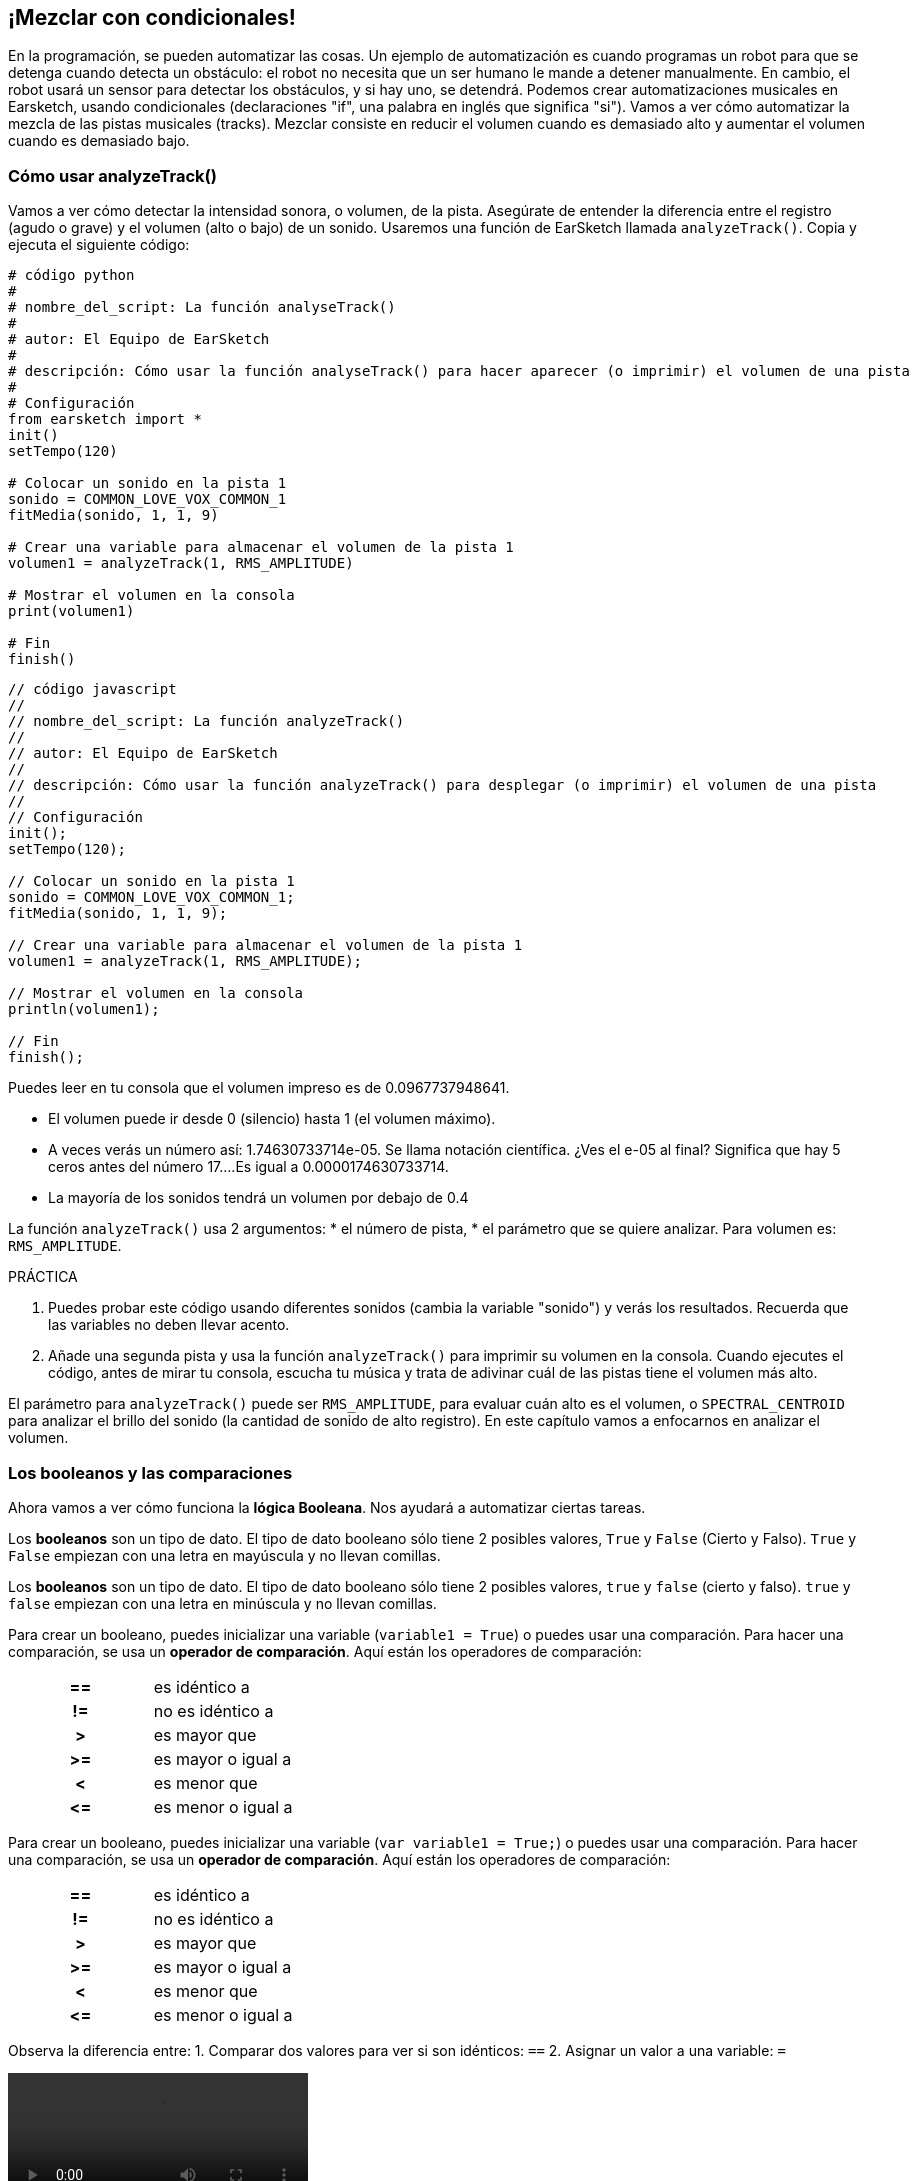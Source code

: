 [[mixingwithconditionnals]]
== ¡Mezclar con condicionales!
:nofooter:

En la programación, se pueden automatizar las cosas. Un ejemplo de automatización es cuando programas un robot para que se detenga cuando detecta un obstáculo: el robot no necesita que un ser humano le mande a detener manualmente. En cambio, el robot usará un sensor para detectar los obstáculos, y si hay uno, se detendrá. Podemos crear automatizaciones musicales en Earsketch, usando condicionales (declaraciones "if", una palabra en inglés que significa "si"). Vamos a ver cómo automatizar la mezcla de las pistas musicales (tracks). Mezclar consiste en reducir el volumen cuando es demasiado alto y aumentar el volumen cuando es demasiado bajo.


[[analyzetrack]]
=== Cómo usar analyzeTrack()

Vamos a ver cómo detectar la intensidad sonora, o volumen, de la pista. Asegúrate de entender la diferencia entre el registro (agudo o grave) y el volumen (alto o bajo) de un sonido. Usaremos una función de EarSketch llamada `analyzeTrack()`. Copia y ejecuta el siguiente código:

[role="curriculum-python"]
[source,python]
----
# código python
#
# nombre_del_script: La función analyseTrack()
#
# autor: El Equipo de EarSketch
#
# descripción: Cómo usar la función analyseTrack() para hacer aparecer (o imprimir) el volumen de una pista
#
# Configuración
from earsketch import *
init()
setTempo(120)
 
# Colocar un sonido en la pista 1
sonido = COMMON_LOVE_VOX_COMMON_1
fitMedia(sonido, 1, 1, 9)
 
# Crear una variable para almacenar el volumen de la pista 1
volumen1 = analyzeTrack(1, RMS_AMPLITUDE)
 
# Mostrar el volumen en la consola
print(volumen1)
 
# Fin
finish()
----

[role="curriculum-javascript"]
[source,javascript]
----
// código javascript
//
// nombre_del_script: La función analyzeTrack()
//
// autor: El Equipo de EarSketch
//
// descripción: Cómo usar la función analyzeTrack() para desplegar (o imprimir) el volumen de una pista
//
// Configuración
init();
setTempo(120);
 
// Colocar un sonido en la pista 1
sonido = COMMON_LOVE_VOX_COMMON_1;
fitMedia(sonido, 1, 1, 9);
 
// Crear una variable para almacenar el volumen de la pista 1
volumen1 = analyzeTrack(1, RMS_AMPLITUDE);
 
// Mostrar el volumen en la consola
println(volumen1);
 
// Fin
finish();

----


Puedes leer en tu consola que el volumen impreso es de 0.0967737948641.

* El volumen puede ir desde 0 (silencio) hasta 1 (el volumen máximo). 
* A veces verás un número así: 1.74630733714e-05. Se llama notación científica. ¿Ves el e-05 al final? Significa que hay 5 ceros antes del número 17....Es igual a 0.0000174630733714. 
* La mayoría de los sonidos tendrá un volumen por debajo de 0.4 

La función `analyzeTrack()` usa 2 argumentos:
* el número de pista,
* el parámetro que se quiere analizar. Para volumen es: `RMS_AMPLITUDE`.

.PRÁCTICA
****
. Puedes probar este código usando diferentes sonidos (cambia la variable "sonido") y verás los resultados. Recuerda que las variables no deben llevar acento.
. Añade una segunda pista y usa la función `analyzeTrack()` para imprimir su volumen en la consola. Cuando ejecutes el código, antes de mirar tu consola, escucha tu música y trata de adivinar cuál de las pistas tiene el volumen más alto.
****

El parámetro para `analyzeTrack()` puede ser `RMS_AMPLITUDE`, para evaluar cuán alto es el volumen, o `SPECTRAL_CENTROID` para analizar el brillo del sonido (la cantidad de sonido de alto registro). En este capítulo vamos a enfocarnos en analizar el volumen.

[[booleansandcomparisons]]
=== Los booleanos y las comparaciones

Ahora vamos a ver cómo funciona la *lógica Booleana*. Nos ayudará a automatizar ciertas tareas.

[role="curriculum-python"]
Los *booleanos* son un tipo de dato. El tipo de dato booleano sólo tiene 2 posibles valores, `True` y `False` (Cierto y Falso). `True` y `False` empiezan con una letra en mayúscula y no llevan comillas.

[role="curriculum-javascript"]
Los *booleanos* son un tipo de dato. El tipo de dato booleano sólo tiene 2 posibles valores, `true` y `false` (cierto y falso). `true` y `false` empiezan con una letra en minúscula y no llevan comillas.

[role="curriculum-python"]
--
Para crear un booleano, puedes inicializar una variable (`variable1 = True`) o puedes usar una comparación. Para hacer una comparación, se usa un *operador de comparación*. Aquí están los operadores de comparación:
[cols="^h,1"]
|===
|==
| es idéntico a
|!=
| no es idéntico a
|>
| es mayor que
|>=
| es mayor o igual a
|<
| es menor que
|\<=
| es menor o igual a
|===
--

[role="curriculum-javascript"]
--
Para crear un booleano, puedes inicializar una variable (`var variable1 = True;`) o puedes usar una comparación. Para hacer una comparación, se usa un *operador de comparación*. Aquí están los operadores de comparación:
[cols="^h,1"]
|===
| ==
| es idéntico a
|!=
| no es idéntico a
|>
| es mayor que
|>=
| es mayor o igual a
|<
| es menor que
|\<=
| es menor o igual a
|===
--

Observa la diferencia entre:
1. Comparar dos valores para ver si son idénticos: `==`
2. Asignar un valor a una variable: `=`

[role="curriculum-python curriculum-mp4"]
[[video17apy]]
video::./videoMedia/Screencast-Ch17-2-PY.mp4[]

[role="curriculum-javascript curriculum-mp4"]
[[video17ajs]]
video::./videoMedia/Screencast-Ch17-2-JS.mp4[]

// this video will be cut at 2' to delete the section about boolean operators//


[role="curriculum-python"]
.PRÁCTICA
****
* Crea un nuevo script y agrega sonidos a 2 pistas.
* Imprime `True` si la primera pista tiene más volumen que la segunda pista, y `False` en caso contrario.
* Usa un ciclo for con el contador `pista` para revisar cada pista y determinar si el volumen es estrictamente mayor de 0.01. Si lo es, imprime `True`. Si no, imprime `False`.
* Puedes usar declaraciones adicionales de impresión antes de imprimir `True` o `False` para que, cuando leas la consola, sepas lo que es `True` o `False`.
****

[role="curriculum-javascript"]
.PRÁCTICA
****
* Crea un nuevo script y agrega sonidos a 2 pistas.
* Imprime `true` si la primera pista tiene más volumen que la segunda pista, y `false` en caso contrario.
* Usa un ciclo for con el contador `pista` para revisar cada pista y determinar si el volumen es estrictamente mayor de 0.01. Si lo es, imprime `true`. Si no, imprime `false`.
* Puedes usar declaraciones adicionales de impresión antes de imprimir `true` o `false` para que, cuando leas la consola, sepas lo que es `true` o `false`.
****

Aquí hay un ejemplo:

[role="curriculum-python"]
[source, python]
----
# código python
# nombre_del_script: Ejemplo Booleano
#
# autor: El Equipo de EarSketch
# descripción: Analizamos el volumen de nuestras pistas
#

# Configuración
from earsketch import *
init()
setTempo(120)

# Crear 2 pistas
melodia1 = RD_CINEMATIC_SCORE_STRINGS_14
melodia2 = RD_UK_HOUSE__5THCHORD_1
fitMedia(melodia1, 1, 1, 9)
fitMedia(melodia2, 2, 1, 9)

# Evaluar el volumen de las pistas
volumenPista1 = analyzeTrack(1, RMS_AMPLITUDE)
volumenPista2 = analyzeTrack(2, RMS_AMPLITUDE)

# Revisar si la pista 1 tiene más volumen que la pista 2
# Creamos la comparacion1 booleana.
comparacion1 = (volumenPista1 > volumenPista2)
print('Tiene la pista 1 mas volumen que la pista 2?')
print(comparacion1)

# Crear un ciclo for para comparar con 0.01 el volumen de cada pista
for pista in range (1, 3):
  volumen = analyzeTrack(pista, RMS_AMPLITUDE)
  print('Es el número de pista' + str(pista) + 'mayor de 0.01?')
  print(volumen > 0.01)

# Fin
finish()
----

[role="curriculum-javascript"]
[source, javascript]
----
// código javascript
//
// nombre_del_script: Ejemplo Booleano
//
// autor: El Equipo de EarSketch
//
// descripción: Analizamos el volumen de nuestras pistas.
//
//
// Configuración
init();
setTempo(120);

// Crear 2 pistas
var melodia1 = RD_CINEMATIC_SCORE_STRINGS_14;
var melodia2 = RD_UK_HOUSE__5THCHORD_1;
fitMedia(melodia1, 1, 1, 9);
fitMedia(melodia2, 2, 1, 9);

// Evaluar el volumen de las pistas
var volumenPista1 = analyzeTrack(1, RMS_AMPLITUDE);
var volumenPista2 = analyzeTrack(2, RMS_AMPLITUDE);

// Revisar si la pista 1 tiene más volumen que la pista 2
// Creamos la comparacion1 booleana.
var comparacion1 = (volumenPista1 > volumenPista2);
println('Tiene la pista 1 más volumen que la pista 2?');
println(comparacion1);

// Crear un ciclo for para comparar con 0.01 el volumen de cada pista
for (var pista = 1; pista < 3; pista++) {
  var volumen = analyzeTrack(pista, RMS_AMPLITUDE);
  println ('Es el número de pista ' + pista + ' mayor de 0.01?');
  println (volumen > 0.01);
}

//Fin
finish();

----

[role="curriculum-python"]
Nota: en este ejemplo, usamos algunas declaraciones de impresión con cadenas de caracteres (o strings en inglés) para ayudarnos a leer el contenido de la consola. Usamos el operador `+` para *concatenar*, o añadir cadenas, y la función str() para convertir los números en cadenas.

[role="curriculum-javascript"]
Nota: en este ejemplo, usamos algunas declaraciones de impresión con cadenas de caracteres (o strings en inglés) para ayudarnos a leer el contenido de la consola. Usamos el operador `+` para *concatenar*, o añadir cadenas.

[[conditionalstatements]]
=== Declaraciones condicionales

¿Qué es una declaración condicional? Una *declaración* es una instrucción para la computadora. Una *declaración condicional* es una instrucción que tiene que ejecutarse únicamente si esa *condición* es cierta. Por ejemplo, si se programa que un robot pare en frente de un obstáculo, la condición es "¿hay un obstáculo?". Si hay, entonces para. Si no hay, no hace nada (continúa).

A continuación, hay un ejemplo de una declaración condicional. Observa sus similitudes con un ciclo for:

[role="curriculum-python"]
[source, python]
----
if (condicion):
    # Escribe aquí las instrucciones que la computadora tiene que ejecutar si se calcula que la condición es True.
    # Toma en cuenta que las instrucciones tienen sangría, igual que los ciclos for.
----

[role="curriculum-javascript"]
[source, javascript]
----
if (condicion){
    // Escribe aquí las instrucciones que la computadora tiene que ejecutar si se calcula que la condición es true.
    // Toma en cuenta que las instrucciones tienen sangría, igual que los ciclos for.
----

.PRÁCTICA
****
* Crea un nuevo script con 2 pistas musicales (tracks).
* Si la primera pista tiene más volumen que la segunda, entonces reduce su volumen. Necesitarás las funciones `analyzeTrack()` y `setEffect()`, además de una declaración if.
* Tiene que haber una reducción en el valor GAIN (entre -1 y -60dB) para reducir el volumen. 
****

Aquí hay un ejemplo:
[role="curriculum-python"]
[source, python]
----
# código python 
#
# nombre_del_script: Remezclar 1
#
# autor: El Equipo de EarSketch
#
# descripción: Si la pista 1 tiene más volumen que la pista 2, reduciremos su volumen.
#
# Configuración
from earsketch import *
init()
setTempo(120)

# Crear 2 pistas
melodia1 = RD_CINEMATIC_SCORE_STRINGS_14
melodia2 = RD_UK_HOUSE__5THCHORD_1
fitMedia(melodia1, 1, 1, 9)
fitMedia(melodia2, 2, 1, 9)

# Evaluar el volumen de las pistas
volumenPista1 = analyzeTrack(1, RMS_AMPLITUDE)
volumenPista2 = analyzeTrack(2, RMS_AMPLITUDE)

# Si la pista 1 tiene más volumen que la pista 2, reduciremos su volumen.
if (volumenPista1 > volumenPista2):
	setEffect(1, VOLUME, GAIN, -10)

# Fin
finish()
----

[role="curriculum-javascript"]
[source, javascript]
----
// código javascript
//
// nombre_del_script: Remezclar 1
//
// autor: El Equipo de EarSketch
//
// descripción: Si la pista 1 tiene más volumen que la pista 2, reduciremos su volumen.

// Configuración
init();
setTempo(120);

// Crear 2 pistas
var melodia1 = RD_CINEMATIC_SCORE_STRINGS_14;
var melodia2 = RD_UK_HOUSE__5THCHORD_1;
fitMedia(melodia1, 1, 1, 9);
fitMedia(melodia2, 2, 1, 9);

// Evaluar el volumen de las pistas
var volumenPista1 = analyzeTrack(1, RMS_AMPLITUDE);
var volumenPista2 = analyzeTrack(2, RMS_AMPLITUDE);

// Si la pista 1 tiene más volumen que la pista 2, reduciremos su volumen. 
if (volumenPista1 > volumenPista2){
	setEffect(1, VOLUME, GAIN, -10);
}

//Fin
finish();
----
Tal vez nos gustaría revisar varias condiciones y ejecutar otra serie de declaraciones dependiendo de cada condición. Puedes agregar todas las condiciones que quieras. Usamos la siguiente sintaxis:

[role="curriculum-python"]
[source, python]
----
if (condicion1):
    # Escribe aquí las instrucciones que la computadora tiene que ejecutar si se calcula que la condicion1 es True. Si es False, prosigue a la siguiente línea.
elif (condicion2):
	# Escribe aquí las instrucciones si la condicion2 es True. Si la condicion2 es False, prosigue a la siguiente línea.
elif (condicion3):
	# Escribe aquí las instrucciones si la condicion3 es True. Si la condicion3 es False, prosigue a la siguiente línea.
else:
	# Escribe aquí las instrucciones si todas las 3 condiciones son False.
----

[role="curriculum-javascript"]
[source, javascript]
----
if (condicion1) {
    // Escribe aquí las instrucciones que la computadora tiene que ejecutar si se calcula que la condicion1 es true.
} else if (condicion2) {
	// # Escribe aquí las instrucciones si la condicion2 es true. Si la condicion2 es false, prosigue a la siguiente línea.
	// elif es una abreviatura de "else if" ("de lo contrario, si" en español)
} else if (condicion3) {
	// Escribe aquí las instrucciones si la condicion3 es true. Si la condicion3 es false, prosigue a la siguiente línea.  
} else {
	// Escribe aquí las instrucciones si todas las 3 condiciones son false.
}
----

[[mixingyourtracks]]
=== Cómo mezclar tus pistas

Vamos a usar todas estas herramientas para mezclar tu canción. Mezclar es el acto de modificar el volumen de tus pistas para que suenen equilibradas al tocarlas juntas. 

[role="curriculum-python"]
.PRÁCTICA
****
* Crea un nuevo script.
* Añade sonidos a por lo menos 3 pistas durante por lo menos 16 compases.
* Puedes usar la función `makeBeat()` y un ciclo for para añadir tus sonidos percutivos.
* Elije tu pista "principal". Puede ser tu melodía, o una pista que quieras destacar.
* Si tu pista principal no tiene más volumen que las otras pistas, asegúrate de aumentar su volumen usando la función `setEffect()`. Don't take the percussive track into accound, as `analyzeTrack()` is not relevant for percussions. `analyzeTrack()` returns indeed a mean whereas percussions are bursts of sound so a mean doesn't raelly evaluate the loudness.
* Usa declaraciones de impresión para mostrar tu proceso en la consola. Aquí está un ejemplo de una declaración de impresión: `print('Es el número de pista' + str(pista) + 'mayor de 0.01?')`. Si el contador `pista` es igual a `1`, se imprimirá 'Es el número de pista 1 mayor que 0.01?'. La función `str()` convierte un número (ej: 1) en una cadena (ej: '1').
****

[role="curriculum-javascript"]
.PRÁCTICA
****
* Crea un nuevo script.
* Añade sonidos a por lo menos 3 pistas durante por lo menos 16 compases.
* Puedes usar la función `makeBeat()` y un ciclo for para añadir tus sonidos percutivos.
* Elije tu pista "principal". Puede ser tu melodía, o una pista que quieras destacar.
* Si tu pista principal no tiene más volumen que las otras pistas, asegúrate de aumentar su volumen usando la función `setEffect()`. Don't take the percussive track into accound, as `analyzeTrack()` is not relevant for percussions.
* Usa declaraciones de impresión para mostrar tu proceso en la consola. Aquí hay un ejemplo de una declaración de impresión: `println('Es el número de pista' + pista + 'mayor que 0.01?')`. Si el contador `pista` es igual a `1`, se imprimirá 'Es el número de pista 1 mayor que 0.01?'.
****


Vamos a repasar algún vocabulario:
1. *Operador*: un carácter que representa una acción. We have seen arithmetic operators (`+`, `-`, `\*`, `=`) and comparison operators (`>`, `>=`, `<`, `\<=`, `==`, `!=`).
2. *Expresión*: una combinación de valores, constantes, variables, operadores y funciones. La computadora evalúa las expresiones para producir un resultado, usualmente un solo valor numérico o booleano.  For example: `1+2` (evaluated to 3) or `1<2` (evaluated to True) or `analyzeTrack(1,RMS_AMPLITUDE)` (evaluated to the loudness of track 1, a float between 0 and 1).
3. *Declaraciones*: instrucciones que la computadora ejecuta.


A continuación, hay un ejemplo de una mezcla automatizada. Podemos decir que está automatizada porque, si cambias un sonido o más, no tienes que revisar y modificar manualmente su volumen cada vez que lo hagas porque el proceso ya está incluido en el código.

[role="curriculum-python"]
[source, python]
----
# código python
# nombre_del_script: Mezclar
#
# autor: El Equipo de EarSketch
# descripción: Cómo crear una breve canción y usar declaraciones condicionales para mezclar las pistas
#
# Configuarción
from earsketch import *
init()
setTempo(120)

# Añadir una melodía y un bajo
melodia1 = YG_ALT_POP_GUITAR_3
melodia2 = YG_ALT_POP_GUITAR_1
bajo1 = YG_ALT_POP_BASS_1
bajo2 = DUBSTEP_SUBBASS_008
cuerdas = YG_HIP_HOP_STRINGS_4
fitMedia(melodia1, 1, 1, 9)
fitMedia(melodia2, 1, 9, 17)
fitMedia(bajo1, 2, 1, 9)
fitMedia(bajo2, 2, 9, 17)
fitMedia(cuerdas, 3, 9, 17)

# Añadir percusiones usando makeBeat()
ritmoBombo = '0---0-----0-0---'
ritmoRedoblante = '--0-0------000-'
sonidoBombo = OS_KICK02
sonidoRedoblante = OS_SNARE06
for compas in range (5, 17):
  makeBeat(ritmoBombo, 4, compas, ritmoBombo)
  makeBeat(sonidoRedoblante, 5, compas, ritmoRedoblante)

# Mezclar mis pistas
# Primero, analizamos el volumen de las pistas.
volumenPista1 = analyzeTrack(1, RMS_AMPLITUDE)
print('El volumen de la pista 1 es'+str(volumenPista1))
volumenPista2 = analyzeTrack(2, RMS_AMPLITUDE)
print('El volumen de la pista 2 es'+str(volumenPista2))
volumenPista3 = analyzeTrack(3, RMS_AMPLITUDE)
print('El volumen de la pista 3 es'+str(volumenPista3))

if (volumenPista1 < volumenPista2):
  #Si la pista 1 tiene menos volumen que la pista 2, entonces se aumentará el volumen de la pista 1.
  setEffect(1, VOLUME, GAIN, +5)
  print ('la pista 1 tuvo menos volumen que la pista 2')
elif (volumenPista1 < volumenPista3):
  #Si la pista 1 tiene más volumen que la pista 2 pero menos volumen que la pista 3, se aumentará el volumen de la pista 1.
  setEffect(1, VOLUME, GAIN, +5)
  print ('la pista 1 tuvo menos volumen que la pista 3')
else: 
  #Si la pista 1 tiene más volumen que las pistas 2 y 3, entonces no se cambiará nada.
  print('la pista 1 ya tenía el volumen más alto')


# Fin
finish()
----

[role="curriculum-javascript"]
[source, javascript]
----
"use strict";

// código javascript 
// nombre_del_script: Mezclar
//
// autor: El Equipo de EarSketch
// descripción: Cómo crear una breve canción usando declaraciones condicionales para mezclar las pistas 
//

// Configuración
init();
setTempo(120);

// Añadir una melodía y un bajo
var melodia1 = YG_ALT_POP_GUITAR_3;
var melodia2 = YG_ALT_POP_GUITAR_1;
var bajo1 = YG_ALT_POP_BASS_1;
var bajo2 = DUBSTEP_SUBBASS_008;
var cuerdas = YG_HIP_HOP_STRINGS_4;
fitMedia(melodia1, 1, 1, 9);
fitMedia(melodia2, 1, 9, 17);
fitMedia(bajo1, 2, 1, 9);
fitMedia(bajo2, 2, 9, 17);
fitMedia(cuerdas, 3, 9, 17);

// Añadir percusiones usando makeBeat()
var ritmoBombo = '0---0-----0-0---';
var ritmoRedoblante = '--0-0------000-';
var sonidoBombo = OS_KICK02;
var sonidoRedoblante = OS_SNARE06;
for (var compas=5; compas>17; compas ++){
  makeBeat(sonidoBombo, 4, compas, ritmoBombo);
  makeBeat(sonidoRedoblante, 5, compas, ritmoRedoblante);
}


// Mezclar mis pistas
// Primero, analizamos el volumen de las pistas.
var volumenPista1 = analyzeTrack(1, RMS_AMPLITUDE);
println('El volumen de la pista 1 es'+volumenPista1);
var volumenPista2 = analyzeTrack(2, RMS_AMPLITUDE);
println('El volumen de la pista 2 es'+volumenPista2);
var volumenPista3 = analyzeTrack(3, RMS_AMPLITUDE);
println('El volumen de la pista 3 es'+volumenPista3);

if (volumenPista1 < volumenPista2){
  //Si la pista 1 tiene menos volumen que la pista 2, entonces se aumentará el volumen de la pista 1.
  setEffect(1, VOLUME, GAIN, +5);
  println ('la pista 1 tuvo menos volumen que la pista 2');
} else if (volumenPista1 < volumenPista3){
  // Si la pista 1 tiene más volumen que la pista 2 pero menos volumen que la pista 3, se aumentará el volumen de la pista 1.
  setEffect(1, VOLUME, GAIN, +5);
  println ('la pista 1 tuvo menos volumen que la pista 3');
} else { 
  // Si la pista 1 tiene más volumen que las pistas 2 y 3, entonces no se cambiará nada.
  println('la pista 1 ya tenía el volumen más alto');
}

// Fin
finish();
----


[[chapter6summary]]
=== Resumen del capítulo 6

[role="curriculum-python"]
* La función `analyzeTrack()` requiere dos argumentos: el número de pista y un parámetro. Cuando el parámetro es `RMS_AMPLITUDE`, la función calculará el volumen de la pista (un número entre 0 y 1). Cuando el parámetro es `SPECTRAL_CENTROID`, la función calculará el brillo de la pista.
* El tipo de dato *booleano* sólo tiene dos posibles valores, `True` y `False`.
* Boolean values are generated by comparison operators: `==`, `!=`, `>`, `>=`, `<`, `\<=`.
* `==` calcula si 2 valores son iguales, mientras que `=` asigna un valor a una variable.
* Un *operador* es un carácter que representa una acción.
* La computadora evalúa las *expresiones* para producir un valor.
* Una *declaración* es una instrucción para la computadora.
* Cuando se calcula una *condición*, da `True` o `False`. 
* La declaración _if_ (una palabra en inglés que significa "si") sólo ejecuta su bloque de código cuando su condición es `True`. 
* En el evento de que la condición de una declaración _if_ sea `False`, una declaración opcional _else_ permitirá que se ejecute un bloque alternativo de código.

[role="curriculum-javascript"]
* La función `analyzeTrack()` requiere dos argumentos: el número de pista y un parámetro. Cuando el parámetro es `RMS_AMPLITUDE`, la función calculará el volumen de la pista (un número entre 0 y 1). Cuando el parámetro es `SPECTRAL_CENTROID`, la función calculará el brillo de la pista.
* El tipo de dato *booleano* sólo tiene dos posibles valores, `true` y `false`.
* Boolean values are generated by comparison operators: `==`, `!=`, `>`, `>=`, `<`, `\<=`.
* `==` calcula si 2 valores son iguales, mientras que `=` asigna un valor a una variable.
* Un *operador* es un carácter que representa una acción.
* La computadora evalúa las *expresiones* para producir un valor.
* Una *declaración* es una instrucción para la computadora.
* Cuando se calcula una *condición*, da `true` o `false`.
* La declaración _if_ (una palabra en inglés que significa "si") sólo ejecuta su bloque de código cuando su condición es `true`.
* En el evento de que la condición de una declaración _if_ sea `false`, una declaración opcional _else_ permitirá que se ejecute un bloque alternativo de código.


[[chapter-questions]]
=== Preguntas

[question]
--
¿Cuál de los siguientes elementos es un booleano?
[answers]
* `5+4 == 5`
* `compas = 1`
* `2<3<4`
* `False()`
--

[role="curriculum-python"]
[question]
--
¿Qué resultado generaría este bloque de código (qué se imprimiría en la consola)?
[source,python]
----
n = 5
if (n * 3 == 15):
    print(n + 5)
else:
    print(n)
----
[answers]
* 10
* 5
* True
* False
--

[role="curriculum-javascript"]
[question]
--
¿Qué resultado generaría este bloque de código (qué se imprimiría en la consola)?
[source,javascript]
----
var n = 5;
if (n * 3 == 15) {
    println(5 + n);
} else {
    print(n);
}
----
[answers]
* 10
* 5
* True
* False
--

[question]
--
¿Qué significa mezclar?
[answers]
* adaptar el volumen de cada pista para que suenen equilibradas
* adaptar el registro de cada pista para suenen equilibradas
* añadir un _fade in_
* añadir un _fade out_
--

[question]
--
¿Cuántas condiciones se pueden evaluar en una declaración condicional?
[answers]
* cualquier número de condiciones
* 1 condición
* 2 condiciones
* 3 condiciones
--
